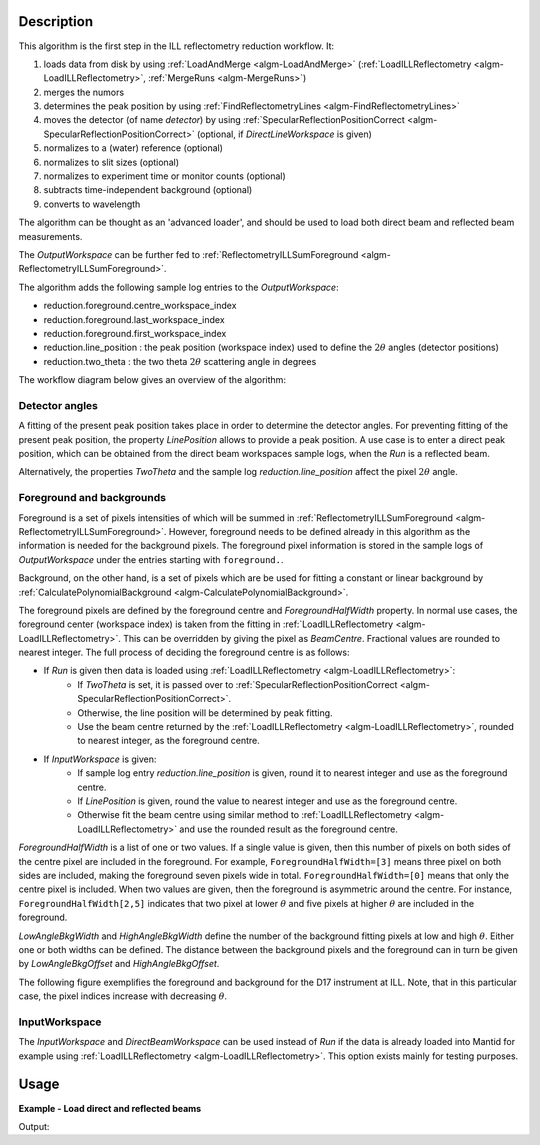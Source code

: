 .. algorithm::

.. summary::

.. relatedalgorithms::

.. properties::

Description
-----------

This algorithm is the first step in the ILL reflectometry reduction workflow. It:

#. loads data from disk by using :ref:`LoadAndMerge <algm-LoadAndMerge>` (:ref:`LoadILLReflectometry <algm-LoadILLReflectometry>`, :ref:`MergeRuns <algm-MergeRuns>`)
#. merges the numors
#. determines the peak position by using :ref:`FindReflectometryLines <algm-FindReflectometryLines>`
#. moves the detector (of name *detector*) by using :ref:`SpecularReflectionPositionCorrect <algm-SpecularReflectionPositionCorrect>` (optional, if *DirectLineWorkspace* is given)
#. normalizes to a (water) reference (optional)
#. normalizes to slit sizes (optional)
#. normalizes to experiment time or monitor counts (optional)
#. subtracts time-independent background (optional)
#. converts to wavelength

The algorithm can be thought as an 'advanced loader', and should be used to load both direct beam and reflected beam measurements.

The *OutputWorkspace* can be further fed to :ref:`ReflectometryILLSumForeground <algm-ReflectometryILLSumForeground>`.

The algorithm adds the following sample log entries to the *OutputWorkspace*:

* reduction.foreground.centre_workspace_index
* reduction.foreground.last_workspace_index
* reduction.foreground.first_workspace_index
* reduction.line_position : the peak position (workspace index) used to define the :math:`2\theta` angles (detector positions)
* reduction.two_theta : the two theta :math:`2\theta` scattering angle in degrees

The workflow diagram below gives an overview of the algorithm:

.. diagram:: ReflectometryILLPreprocess-v1_wkflw.dot

Detector angles
###############

A fitting of the present peak position takes place in order to determine the detector angles.
For preventing fitting of the present peak position, the property *LinePosition* allows to provide a peak position.
A use case is to enter a direct peak position, which can be obtained from the direct beam workspaces sample logs, when the *Run* is a reflected beam.

Alternatively, the properties *TwoTheta* and the sample log *reduction.line_position* affect the pixel :math:`2\theta` angle.

Foreground and backgrounds
##########################

Foreground is a set of pixels intensities of which will be summed in :ref:`ReflectometryILLSumForeground <algm-ReflectometryILLSumForeground>`. However, foreground needs to be defined already in this algorithm as the information is needed for the background pixels. The foreground pixel information is stored in the sample logs of *OutputWorkspace* under the entries starting with ``foreground.``.

Background, on the other hand, is a set of pixels which are be used for fitting a constant or linear background by :ref:`CalculatePolynomialBackground <algm-CalculatePolynomialBackground>`.

The foreground pixels are defined by the foreground centre and *ForegroundHalfWidth* property. In normal use cases, the foreground center (workspace index) is taken from the fitting in :ref:`LoadILLReflectometry <algm-LoadILLReflectometry>`. This can be overridden by giving the pixel as *BeamCentre*. Fractional values are rounded to nearest integer. The full process of deciding the foreground centre is as follows:

* If *Run* is given then data is loaded using :ref:`LoadILLReflectometry <algm-LoadILLReflectometry>`:
    * If *TwoTheta* is set, it is passed over to :ref:`SpecularReflectionPositionCorrect <algm-SpecularReflectionPositionCorrect>`.
    * Otherwise, the line position will be determined by peak fitting.
    * Use the beam centre returned by the :ref:`LoadILLReflectometry <algm-LoadILLReflectometry>`, rounded to nearest integer, as the foreground centre.
* If *InputWorkspace* is given:
    * If sample log entry `reduction.line_position` is given, round it to nearest integer and use as the foreground centre.
    * If *LinePosition* is given, round the value to nearest integer and use as the foreground centre.
    * Otherwise fit the beam centre using similar method to :ref:`LoadILLReflectometry <algm-LoadILLReflectometry>` and use the rounded result as the foreground centre.

*ForegroundHalfWidth* is a list of one or two values. If a single value is given, then this number of pixels on both sides of the centre pixel are included in the foreground. For example, ``ForegroundHalfWidth=[3]`` means three pixel on both sides are included, making the foreground seven pixels wide in total. ``ForegroundHalfWidth=[0]`` means that only the centre pixel is included. When two values are given, then the foreground is asymmetric around the centre. For instance, ``ForegroundHalfWidth[2,5]`` indicates that two pixel at lower :math:`\theta` and five pixels at higher :math:`\theta` are included in the foreground.

*LowAngleBkgWidth* and *HighAngleBkgWidth* define the number of the background fitting pixels at low and high :math:`\theta`. Either one or both widths can be defined. The distance between the background pixels and the foreground can in turn be given by *LowAngleBkgOffset* and *HighAngleBkgOffset*.

The following figure exemplifies the foreground and background for the D17 instrument at ILL. Note, that in this particular case, the pixel indices increase with decreasing :math:`\theta`.

.. plot::

   from mantid.api import mtd
   from mantid.simpleapi import ExtractMonitors, LoadILLReflectometry
   import matplotlib.pyplot as plt
   import numpy

   ws = LoadILLReflectometry('ILL/D17/317370.nxs')
   ExtractMonitors(ws, DetectorWorkspace='ws')
   ws=mtd['ws']
   det0 = ws.getDetector(0)
   det1 = ws.getDetector(ws.getNumberHistograms() - 1)
   theta0 = numpy.rad2deg(ws.detectorSignedTwoTheta(det0))
   theta1 = numpy.rad2deg(ws.detectorSignedTwoTheta(det1))
   fig, ax = plt.subplots(subplot_kw={'projection': 'mantid'})
   ax.pcolor(ws, cmap='Oranges')
   ax.set_xlim(xmin=3, xmax=27)
   ax.set_ylim(ymin=0, ymax=ws.getNumberHistograms())
   ax.set_ylabel('Pixel (workspace index)')
   ax.axhspan(238, 250, color='red', alpha=0.15)
   ax.text(4.5, 241, 'LowAngleBkgWidth')
   ax.text(5, 223, 'LowAngleBkgOffset')
   ax.axhspan(185, 215, color='blue', alpha=0.15)
   ax.text(5.5, 206, 'ForegroundWidth [0]')
   ax.axhline(203, linestyle=':', color='k')  # Line position
   ax.text(22, 200, 'LinePosition')
   ax.text(5.5, 190, 'ForegroundWidth [1]')
   ax.text(5, 162, 'HighAngleBkgOffset')
   ax.axhspan(75, 145, color='red', alpha=0.15)
   ax.text(4.5, 108, 'HighAngleBkgWidth')
   ax2 = ax.twinx()
   ax2.set_ylim(ymin=theta0, ymax=theta1)
   ax2.set_ylabel('Angle (degrees)')

InputWorkspace
##############

The *InputWorkspace* and *DirectBeamWorkspace* can be used instead of *Run* if the data is already loaded into Mantid for example using :ref:`LoadILLReflectometry <algm-LoadILLReflectometry>`. This option exists mainly for testing purposes.

Usage
-----

**Example - Load direct and reflected beams**

.. testcode:: ForegroundWidthsEx

   from directtools import SampleLogs

   # Use same foreground and background settings for direct and reflected
   # beams.
   # Python dictionaries can be passed to algorithms as 'keyword arguments'.
   settings = {
       'ForegroundHalfWidth':[5],
       'LowAngleBkgOffset': 10,
       'LowAngleBkgWidth': 20,
       'HighAngleBkgOffset': 10,
       'HighAngleBkgWidth': 50
   }

   direct = ReflectometryILLPreprocess(
       Run='ILL/D17/317369.nxs',
       **settings
   )

   reflected = ReflectometryILLPreprocess(
       Run='ILL/D17/317370.nxs',
       DirectLineWorkspace=direct,
       **settings
   )

   # Check foreground settings from sample logs
   logs = SampleLogs(reflected)
   print('Reflected line position: {}'.format(logs.reduction.foreground.centre_workspace_index))
   # Half widths + centre pixel
   width = logs.reduction.foreground.last_workspace_index - logs.reduction.foreground.first_workspace_index + 1
   print('Foreground width: {}'.format(width))

Output:

.. testoutput:: ForegroundWidthsEx

   Reflected line position: 202
   Foreground width: 11

.. categories::

.. sourcelink::
